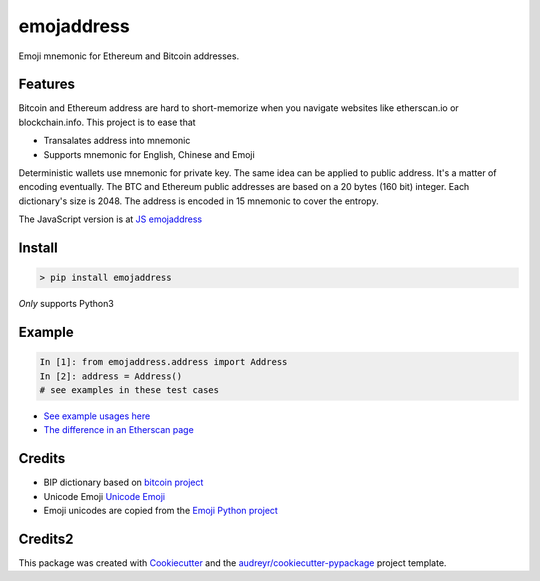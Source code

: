 ===========
emojaddress
===========

Emoji mnemonic for Ethereum and Bitcoin addresses.

Features
--------

Bitcoin and Ethereum address are hard to short-memorize when you navigate websites like etherscan.io or blockchain.info. This project is to ease that

- Transalates address into mnemonic
- Supports mnemonic for English, Chinese and Emoji

Deterministic wallets use mnemonic for private key. The same idea can be applied to public address. It's a matter of encoding eventually. The BTC and Ethereum public addresses are based on a 20 bytes (160 bit) integer. Each dictionary's size is 2048. The address is encoded in 15 mnemonic to cover the entropy.

The JavaScript version is at `JS emojaddress`_

.. _`JS emojaddress`: https://github.com/MerkleData/emojaddress-js

Install
-------

.. code-block:: bash

    > pip install emojaddress

*Only* supports Python3

Example
-------

.. code-block:: python

    In [1]: from emojaddress.address import Address
    In [2]: address = Address()
    # see examples in these test cases

- `See example usages here <https://github.com/MerkleData/emojaddress/blob/master/tests/test_emojaddress.py>`_
- `The difference in an Etherscan page <https://github.com/MerkleData/emojaddress/blob/master/sample_ethscanio.html.md>`_

Credits
-------

- BIP dictionary based on `bitcoin project`_ 
- Unicode Emoji `Unicode Emoji`_
- Emoji unicodes are copied from the `Emoji Python project`_

.. _`bitcoin project`: https://github.com/bitcoin/bips/tree/master/bip-0039
.. _`Unicode Emoji`: https://unicode.org/emoji/
.. _`Emoji Python project`: https://github.com/carpedm20/emoji

Credits2
--------

This package was created with Cookiecutter_ and the `audreyr/cookiecutter-pypackage`_ project template.

.. _Cookiecutter: https://github.com/audreyr/cookiecutter
.. _`audreyr/cookiecutter-pypackage`: https://github.com/audreyr/cookiecutter-pypackage

